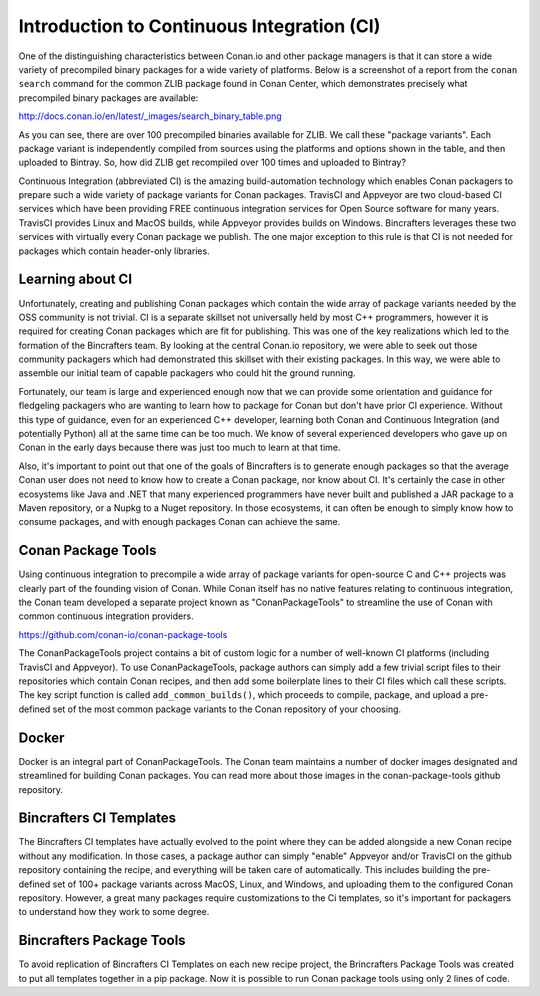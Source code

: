 Introduction to Continuous Integration (CI)
===========================================

One of the distinguishing characteristics between Conan.io and other package managers is that it can store a wide variety of precompiled binary packages for a wide variety of platforms. Below is a screenshot of a report from the ``conan search`` command for the common ZLIB package found in Conan Center, which demonstrates precisely what precompiled binary packages are available:

http://docs.conan.io/en/latest/_images/search_binary_table.png

As you can see, there are over 100 precompiled binaries available for ZLIB.  We call these "package variants".  Each package variant is independently compiled from sources using the platforms and options shown in the table, and then uploaded to Bintray. So, how did ZLIB get recompiled over 100 times and uploaded to Bintray?

Continuous Integration (abbreviated CI) is the amazing build-automation technology which enables Conan packagers to prepare such a wide variety of package variants for Conan packages.  TravisCI and Appveyor are two cloud-based CI services which have been providing FREE continuous integration services for Open Source software for many years.  TravisCI provides Linux and MacOS builds, while Appveyor provides builds on Windows.  Bincrafters leverages these two services with virtually every Conan package we publish.  The one major exception to this rule is that CI is not needed for packages which contain header-only libraries.

Learning about CI
-------------------------------------------------

Unfortunately, creating and publishing Conan packages which contain the wide array of package variants needed by the OSS community is not trivial.  CI is a separate skillset not universally held by most C++ programmers, however it is required for creating Conan packages which are fit for publishing.  This was one of the key realizations which led to the formation of the Bincrafters team. By looking at the central Conan.io repository, we were able to seek out those community packagers which had demonstrated this skillset with their existing packages. In this way, we were able to assemble our initial team of capable packagers who could hit the ground running.

Fortunately, our team is large and experienced enough now that we can provide some orientation and guidance for fledgeling packagers who are wanting to learn how to package for Conan but don't have prior CI experience.  Without this type of guidance, even for an experienced C++ developer, learning both Conan and Continuous Integration (and potentially Python) all at the same time can be too much.  We know of several experienced developers who gave up on Conan in the early days because there was just too much to learn at that time.

Also, it's important to point out that one of the goals of Bincrafters is to generate enough packages so that the average Conan user does not need to know how to create a Conan package, nor know about CI. It's certainly the case in other ecosystems like Java and .NET that many experienced programmers have never built and published a JAR package to a Maven repository, or a Nupkg to a Nuget repository.  In those ecosystems, it can often be enough to simply know how to consume packages, and with enough packages Conan can achieve the same.


Conan Package Tools
-------------------------------------------------

Using continuous integration to precompile a wide array of package variants for open-source C and C++ projects was clearly part of the founding vision of Conan.  While Conan itself has no native features relating to continuous integration, the Conan team developed a separate project known as "ConanPackageTools" to streamline the use of Conan with common continuous integration providers.

https://github.com/conan-io/conan-package-tools

The ConanPackageTools project contains a bit of custom logic for a number of well-known CI platforms (including TravisCI and Appveyor).  To use ConanPackageTools, package authors can simply add a few trivial script files to their repositories which contain Conan recipes, and then add some boilerplate lines to their CI files which call these scripts. The key script function is called ``add_common_builds()``, which proceeds to compile, package, and upload a pre-defined set of the most common package variants to the Conan repository of your choosing.

Docker
-------------------------------------------------

Docker is an integral part of ConanPackageTools.  The Conan team maintains a number of docker images designated and streamlined for building Conan packages.  You can read more about those images in the conan-package-tools github repository.

Bincrafters CI Templates
-------------------------------------------------

The Bincrafters CI templates have actually evolved to the point where they can be added alongside a new Conan recipe without any modification.  In those cases, a package author can simply "enable" Appveyor and/or TravisCI on the github repository containing the recipe, and everything will be taken care of automatically.  This includes building the pre-defined set of 100+ package variants across MacOS, Linux, and Windows, and uploading them to the configured Conan repository. However, a great many packages require customizations to the Ci templates, so it's important for packagers to understand how they work to some degree.

Bincrafters Package Tools
-------------------------------------------------

To avoid replication of Bincrafters CI Templates on each new recipe project, the Brincrafters Package Tools was created to put all templates together in a pip package.
Now it is possible to run Conan package tools using only 2 lines of code.
